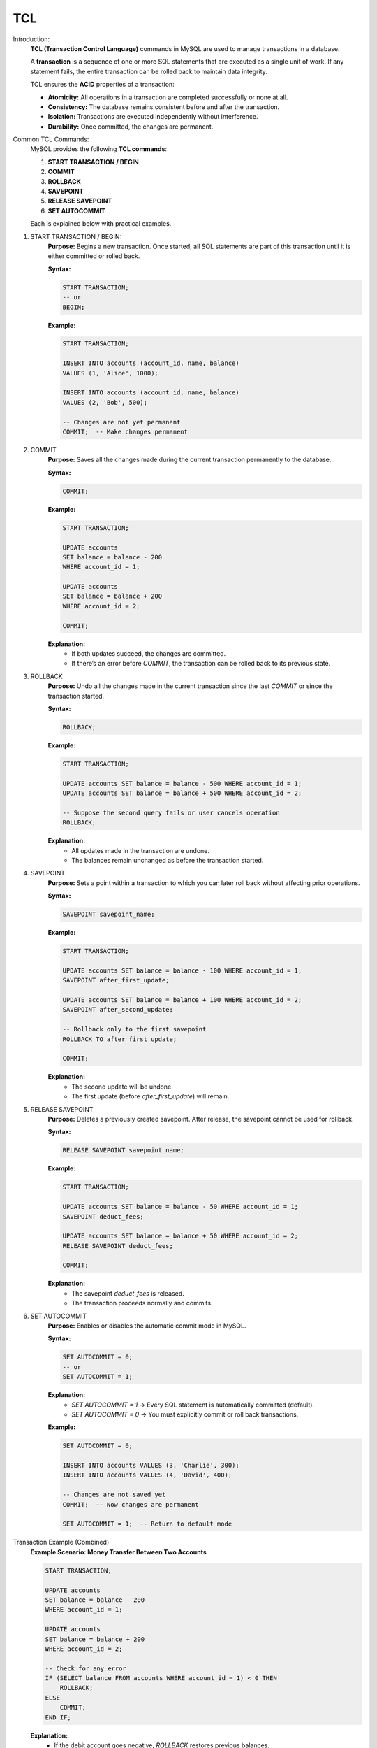 TCL
===

Introduction:
    **TCL (Transaction Control Language)** commands in MySQL are used to manage transactions in a database.  
    
    A **transaction** is a sequence of one or more SQL statements that are executed as a single unit of work.  
    If any statement fails, the entire transaction can be rolled back to maintain data integrity.

    TCL ensures the **ACID** properties of a transaction:

    - **Atomicity:** All operations in a transaction are completed successfully or none at all.
    - **Consistency:** The database remains consistent before and after the transaction.
    - **Isolation:** Transactions are executed independently without interference.
    - **Durability:** Once committed, the changes are permanent.

Common TCL Commands:
    MySQL provides the following **TCL commands**:

    1. **START TRANSACTION / BEGIN**
    2. **COMMIT**
    3. **ROLLBACK**
    4. **SAVEPOINT**
    5. **RELEASE SAVEPOINT**
    6. **SET AUTOCOMMIT**

    Each is explained below with practical examples.

1. START TRANSACTION / BEGIN:
    **Purpose:**
    Begins a new transaction.  
    Once started, all SQL statements are part of this transaction until it is either committed or rolled back.

    **Syntax:**

    .. code-block:: sql

        START TRANSACTION;
        -- or
        BEGIN;

    **Example:**

    .. code-block:: sql

        START TRANSACTION;

        INSERT INTO accounts (account_id, name, balance)
        VALUES (1, 'Alice', 1000);

        INSERT INTO accounts (account_id, name, balance)
        VALUES (2, 'Bob', 500);

        -- Changes are not yet permanent
        COMMIT;  -- Make changes permanent

2. COMMIT
    **Purpose:**
    Saves all the changes made during the current transaction permanently to the database.

    **Syntax:**

    .. code-block:: sql

        COMMIT;

    **Example:**

    .. code-block:: sql

        START TRANSACTION;

        UPDATE accounts
        SET balance = balance - 200
        WHERE account_id = 1;

        UPDATE accounts
        SET balance = balance + 200
        WHERE account_id = 2;

        COMMIT;

    **Explanation:**
       - If both updates succeed, the changes are committed.
       - If there’s an error before `COMMIT`, the transaction can be rolled back to its previous state.

3. ROLLBACK
    **Purpose:**
    Undo all the changes made in the current transaction since the last `COMMIT` or since the transaction started.

    **Syntax:**

    .. code-block:: sql

        ROLLBACK;

    **Example:**

    .. code-block:: sql

        START TRANSACTION;

        UPDATE accounts SET balance = balance - 500 WHERE account_id = 1;
        UPDATE accounts SET balance = balance + 500 WHERE account_id = 2;

        -- Suppose the second query fails or user cancels operation
        ROLLBACK;

    **Explanation:**
       - All updates made in the transaction are undone.
       - The balances remain unchanged as before the transaction started.

4. SAVEPOINT
    **Purpose:**
    Sets a point within a transaction to which you can later roll back without affecting prior operations.

    **Syntax:**

    .. code-block:: sql

        SAVEPOINT savepoint_name;

    **Example:**

    .. code-block:: sql

        START TRANSACTION;

        UPDATE accounts SET balance = balance - 100 WHERE account_id = 1;
        SAVEPOINT after_first_update;

        UPDATE accounts SET balance = balance + 100 WHERE account_id = 2;
        SAVEPOINT after_second_update;

        -- Rollback only to the first savepoint
        ROLLBACK TO after_first_update;

        COMMIT;

    **Explanation:**
       - The second update will be undone.
       - The first update (before `after_first_update`) will remain.

5. RELEASE SAVEPOINT
    **Purpose:**
    Deletes a previously created savepoint.  
    After release, the savepoint cannot be used for rollback.

    **Syntax:**

    .. code-block:: sql

        RELEASE SAVEPOINT savepoint_name;

    **Example:**

    .. code-block:: sql

        START TRANSACTION;

        UPDATE accounts SET balance = balance - 50 WHERE account_id = 1;
        SAVEPOINT deduct_fees;

        UPDATE accounts SET balance = balance + 50 WHERE account_id = 2;
        RELEASE SAVEPOINT deduct_fees;

        COMMIT;

    **Explanation:**
       - The savepoint `deduct_fees` is released.
       - The transaction proceeds normally and commits.

6. SET AUTOCOMMIT
    **Purpose:**
    Enables or disables the automatic commit mode in MySQL.

    **Syntax:**

    .. code-block:: sql

        SET AUTOCOMMIT = 0; 
        -- or 
        SET AUTOCOMMIT = 1;


    **Explanation:**
       - `SET AUTOCOMMIT = 1` → Every SQL statement is automatically committed (default).
       - `SET AUTOCOMMIT = 0` → You must explicitly commit or roll back transactions.

    **Example:**

    .. code-block:: sql

        SET AUTOCOMMIT = 0;

        INSERT INTO accounts VALUES (3, 'Charlie', 300);
        INSERT INTO accounts VALUES (4, 'David', 400);

        -- Changes are not saved yet
        COMMIT;  -- Now changes are permanent

        SET AUTOCOMMIT = 1;  -- Return to default mode

Transaction Example (Combined)
    **Example Scenario: Money Transfer Between Two Accounts**

    .. code-block:: sql

        START TRANSACTION;

        UPDATE accounts
        SET balance = balance - 200
        WHERE account_id = 1;

        UPDATE accounts
        SET balance = balance + 200
        WHERE account_id = 2;

        -- Check for any error
        IF (SELECT balance FROM accounts WHERE account_id = 1) < 0 THEN
            ROLLBACK;
        ELSE
            COMMIT;
        END IF;

    **Explanation:**
       - If the debit account goes negative, `ROLLBACK` restores previous balances.
       - Otherwise, `COMMIT` finalizes the transaction.

Important Notes:
   - TCL commands apply only to **transactional storage engines** like **InnoDB**.
   - Non-transactional engines like **MyISAM** do **not support** ROLLBACK or COMMIT.
   - Always use transactions for critical operations such as:

       - Banking transfers
       - Inventory updates
       - Reservation systems


**Summary of MySQL TCL Commands:**

+---------------------+-------------------------------------------+
| **Command**         | **Description**                           |
+=====================+===========================================+
| START TRANSACTION   | Begins a transaction                      |
+---------------------+-------------------------------------------+
| COMMIT              | Saves all changes permanently             |
+---------------------+-------------------------------------------+
| ROLLBACK            | Reverts changes since last commit         |
+---------------------+-------------------------------------------+
| SAVEPOINT           | Creates a rollback point within a txn     |
+---------------------+-------------------------------------------+
| RELEASE SAVEPOINT   | Removes a defined savepoint               |
+---------------------+-------------------------------------------+
| SET AUTOCOMMIT      | Enables/Disables auto-commit mode         |
+---------------------+-------------------------------------------+

Conclusion:
    MySQL **TCL commands** provide precise control over how and when changes are made to the database.  
    They help maintain **data integrity** and ensure that incomplete or failed operations do not corrupt data.  
    Using transactions effectively is essential for building **reliable and consistent applications**.
